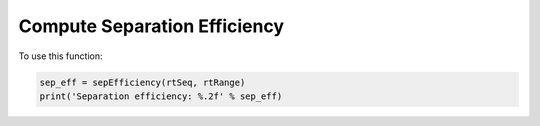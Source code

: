 Compute Separation Efficiency
-----------------------------

.. function:: sepEfficiency(rtSeq, rtRange)

    Calculate the separation efficiency using a series of retention times.

    :param rtSeq: numpy array. Retention times of the top features.

    :param rtRange: numpy array. Times when gradient begins and ends. In minute.

    :return: float. Separation efficiency.

To use this function:

.. code-block::
    
    sep_eff = sepEfficiency(rtSeq, rtRange)
    print('Separation efficiency: %.2f' % sep_eff)